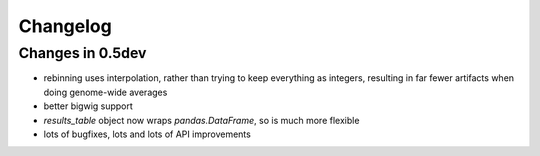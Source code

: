 Changelog
=========
Changes in 0.5dev
-----------------
* rebinning uses interpolation, rather than trying to keep everything as
  integers, resulting in far fewer artifacts when doing genome-wide averages

* better bigwig support

* `results_table` object now wraps `pandas.DataFrame`, so is much more flexible

* lots of bugfixes, lots and lots of API improvements
